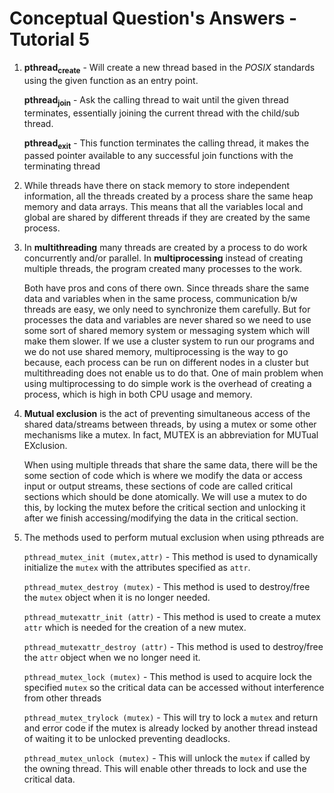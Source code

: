 * Conceptual Question's Answers - Tutorial 5
 1. *pthread_create* - Will create a new thread based in the /POSIX/
    standards using the given function as an entry point.

    *pthread_join* - Ask the calling thread to wait until the given
    thread terminates, essentially joining the current thread with the
    child/sub thread.

    *pthread_exit* - This function terminates the calling thread, it
    makes the passed pointer available to any successful join
    functions with the terminating thread

 2. While threads have there on stack memory to store independent
    information, all the threads created by a process share the same
    heap memory and data arrays. This means that all the variables
    local and global are shared by different threads if they are
    created by the same process.

 3. In *multithreading* many threads are created by a process to do work
    concurrently and/or parallel.  In *multiprocessing* instead of
    creating multiple threads, the program created many processes to
    the work.

    Both have pros and cons of there own. Since threads share the same
    data and variables when in the same process, communication b/w
    threads are easy, we only need to synchronize them carefully. But
    for processes the data and variables are never shared so we need
    to use some sort of shared memory system or messaging system which
    will make them slower. If we use a cluster system to run our
    programs and we do not use shared memory, multiprocessing is the
    way to go because, each process can be run on different nodes in a
    cluster but multithreading does not enable us to do that. One of
    main problem when using multiprocessing to do simple work is the
    overhead of creating a process, which is high in both CPU usage
    and memory.

 4. *Mutual exclusion* is the act of preventing simultaneous access of
    the shared data/streams between threads, by using a mutex or some
    other mechanisms like a mutex. In fact, MUTEX is an abbreviation
    for MUTual EXclusion.

    When using multiple threads that share the same data, there will
    be the some section of code which is where we modify the data or
    access input or output streams, these sections of code are called
    critical sections which should be done atomically. We will use a
    mutex to do this, by locking the mutex before the critical section
    and unlocking it after we finish accessing/modifying the data in
    the critical section.

 5. The methods used to perform mutual exclusion when using pthreads are

    =pthread_mutex_init (mutex,attr)= - This method is used to
    dynamically initialize the =mutex= with the attributes specified as
    =attr=.

    =pthread_mutex_destroy (mutex)= - This method is used to
    destroy/free the =mutex= object when it is no longer needed.

    =pthread_mutexattr_init (attr)= - This method is used to create
    a mutex =attr= which is needed for the creation of a new mutex.

    =pthread_mutexattr_destroy (attr)= - This method is used to
    destroy/free the =attr= object when we no longer need it.

    =pthread_mutex_lock (mutex)= - This method is used to acquire
    lock the specified =mutex= so the critical data can be accessed
    without interference from other threads

    =pthread_mutex_trylock (mutex)= - This will try to lock a =mutex=
    and return and error code if the mutex is already locked by
    another thread instead of waiting it to be unlocked preventing
    deadlocks.

    =pthread_mutex_unlock (mutex)= - This will unlock the =mutex= if
    called by the owning thread. This will enable other threads to
    lock and use the critical data.
